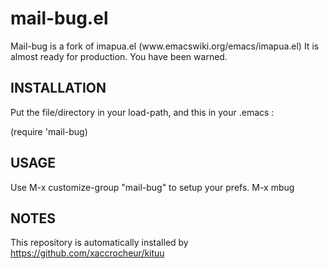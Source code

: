 * mail-bug.el

Mail-bug is a fork of imapua.el (www.emacswiki.org/emacs/imapua.el)
It is almost ready for production. You have been warned.

** INSTALLATION
Put the file/directory in your load-path, and this in your
.emacs :

(require 'mail-bug)

** USAGE
Use M-x customize-group "mail-bug" to setup your prefs.
M-x mbug

** NOTES
This repository is automatically installed by
https://github.com/xaccrocheur/kituu
